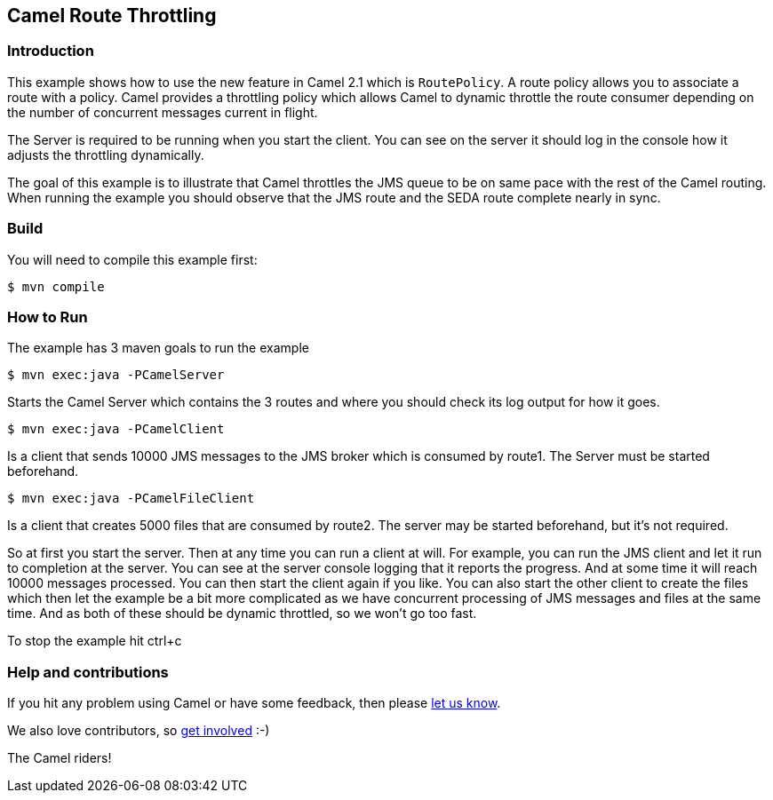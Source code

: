 == Camel Route Throttling

=== Introduction

This example shows how to use the new feature in Camel 2.1 which is
`RoutePolicy`. A route policy allows you to associate a route with a
policy. Camel provides a throttling policy which allows Camel to dynamic
throttle the route consumer depending on the number of concurrent
messages current in flight.

The Server is required to be running when you start the client. You can
see on the server it should log in the console how it adjusts the
throttling dynamically.

The goal of this example is to illustrate that Camel throttles the JMS
queue to be on same pace with the rest of the Camel routing. When
running the example you should observe that the JMS route and the SEDA
route complete nearly in sync.

=== Build

You will need to compile this example first:

----
$ mvn compile
----

=== How to Run

The example has 3 maven goals to run the example

----
$ mvn exec:java -PCamelServer
----

Starts the Camel Server which contains the 3 routes and where you should
check its log output for how it goes.

----
$ mvn exec:java -PCamelClient
----

Is a client that sends 10000 JMS messages to the JMS broker which is
consumed by route1. The Server must be started beforehand.

----
$ mvn exec:java -PCamelFileClient
----

Is a client that creates 5000 files that are consumed by route2. The
server may be started beforehand, but it's not required.

So at first you start the server. Then at any time you can run a client
at will. For example, you can run the JMS client and let it run to
completion at the server. You can see at the server console logging that
it reports the progress. And at some time it will reach 10000 messages
processed. You can then start the client again if you like. You can also
start the other client to create the files which then let the example be
a bit more complicated as we have concurrent processing of JMS messages
and files at the same time. And as both of these should be dynamic
throttled, so we won't go too fast.

To stop the example hit ctrl+c

=== Help and contributions

If you hit any problem using Camel or have some feedback, then please
https://camel.apache.org/community/support/[let us know].

We also love contributors, so
https://camel.apache.org/community/contributing/[get involved] :-)

The Camel riders!
